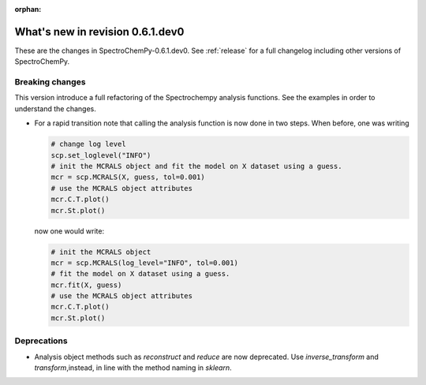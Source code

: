 :orphan:

What's new in revision 0.6.1.dev0
---------------------------------------------------------------------------------------

These are the changes in SpectroChemPy-0.6.1.dev0.
See :ref:`release` for a full changelog including other versions of SpectroChemPy.

Breaking changes
~~~~~~~~~~~~~~~~

This version introduce a full refactoring of the Spectrochempy analysis functions.
See the examples in order to understand the changes.

* For a rapid transition note that calling the analysis function is now done in two steps.
  When before, one was writing

  .. code-block:: ipython

      # change log level
      scp.set_loglevel("INFO")
      # init the MCRALS object and fit the model on X dataset using a guess.
      mcr = scp.MCRALS(X, guess, tol=0.001)
      # use the MCRALS object attributes
      mcr.C.T.plot()
      mcr.St.plot()


  now one would write:

  .. code-block:: ipython

     # init the MCRALS object
     mcr = scp.MCRALS(log_level="INFO", tol=0.001)
     # fit the model on X dataset using a guess.
     mcr.fit(X, guess)
     # use the MCRALS object attributes
     mcr.C.T.plot()
     mcr.St.plot()

Deprecations
~~~~~~~~~~~~

* Analysis object methods such as  `reconstruct` and `reduce` are now deprecated.
  Use `inverse_transform` and `transform`\ ,instead, in line with
  the method naming in `sklearn`\ .
